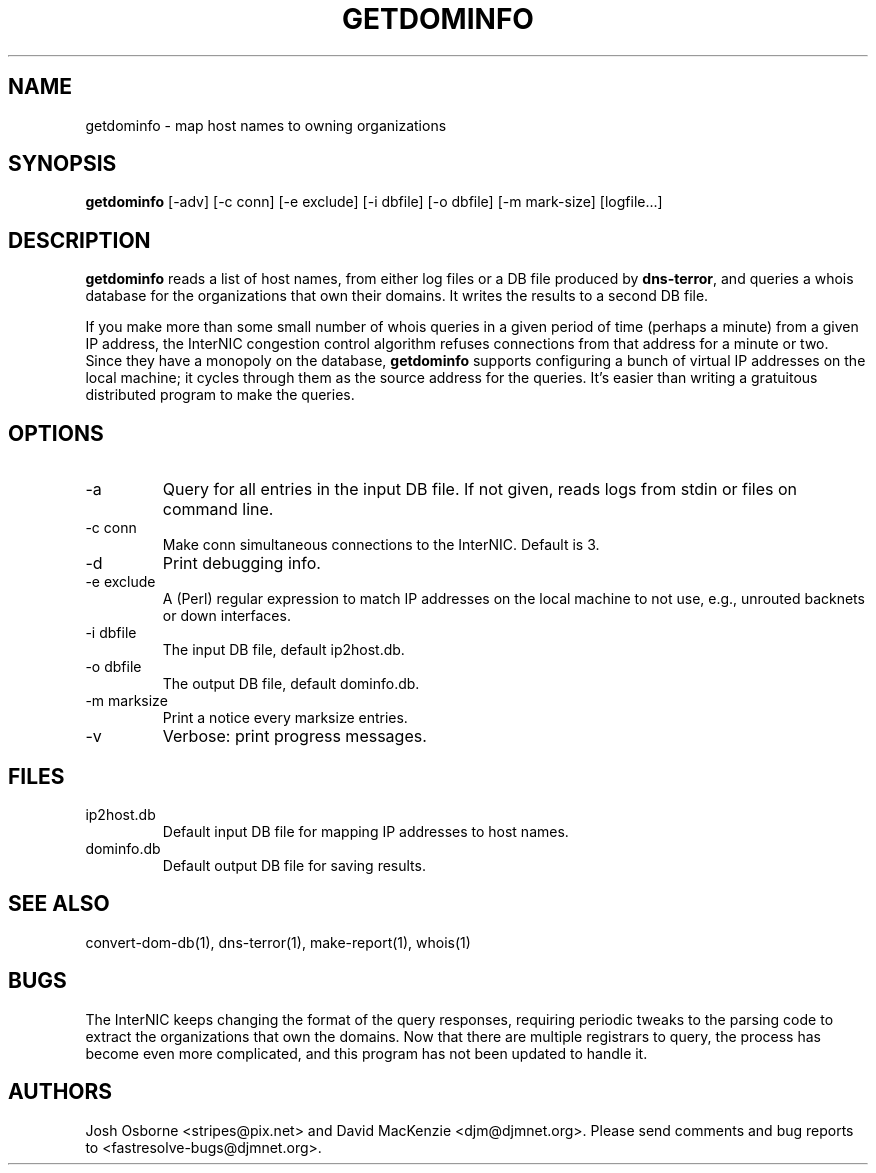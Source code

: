 .TH GETDOMINFO 1 "August 1999" Fastresolve
.SH NAME
getdominfo \- map host names to owning organizations
.SH SYNOPSIS
.B getdominfo
[\-adv] [\-c conn] [\-e exclude] [\-i dbfile] [\-o dbfile] [\-m mark-size] [logfile...]
.SH DESCRIPTION
.B getdominfo
reads a list of host names, from either log files or a DB
file produced by
.BR dns-terror ,
and queries a whois database for the organizations
that own their domains.  It writes the results to a second DB file.
.PP
If you make more than some small number of whois queries in a given
period of time (perhaps a minute) from a given IP address, the
InterNIC congestion control algorithm refuses connections from that
address for a minute or two.  Since they have a monopoly on the
database,
.B getdominfo
supports configuring a bunch of virtual IP addresses on the local
machine; it cycles through them as the source address for the queries.
It's easier than writing a gratuitous distributed program to make
the queries.
.SH OPTIONS
.IP \-a
Query for all entries in the input DB file.
If not given, reads logs from stdin or files on command line.
.IP "\-c conn"
Make conn simultaneous connections to the InterNIC.  Default is 3.
.IP \-d
Print debugging info.
.IP "\-e exclude"
A (Perl) regular expression to match IP addresses on the local machine
to not use, e.g., unrouted backnets or down interfaces.
.IP "\-i dbfile"
The input DB file, default ip2host.db.
.IP "\-o dbfile"
The output DB file, default dominfo.db.
.IP "\-m marksize"
Print a notice every marksize entries.
.IP \-v
Verbose: print progress messages.
.SH FILES
.IP ip2host.db
Default input DB file for mapping IP addresses to host names.
.IP dominfo.db
Default output DB file for saving results.
.SH "SEE ALSO"
convert-dom-db(1), dns-terror(1), make-report(1), whois(1)
.SH BUGS
The InterNIC keeps changing the format of the query responses,
requiring periodic tweaks to the parsing code to extract the
organizations that own the domains.  Now that there are multiple
registrars to query, the process has become even more complicated,
and this program has not been updated to handle it.
.SH AUTHORS
Josh Osborne <stripes@pix.net>
and David MacKenzie <djm@djmnet.org>.
Please send comments and bug reports to <fastresolve-bugs@djmnet.org>.

